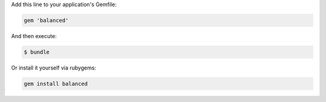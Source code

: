 Add this line to your application's Gemfile:

.. code-block:: ruby

  gem 'balanced'

And then execute:

.. code-block:: ruby

  $ bundle

Or install it yourself via rubygems:

.. code-block:: ruby

  gem install balanced